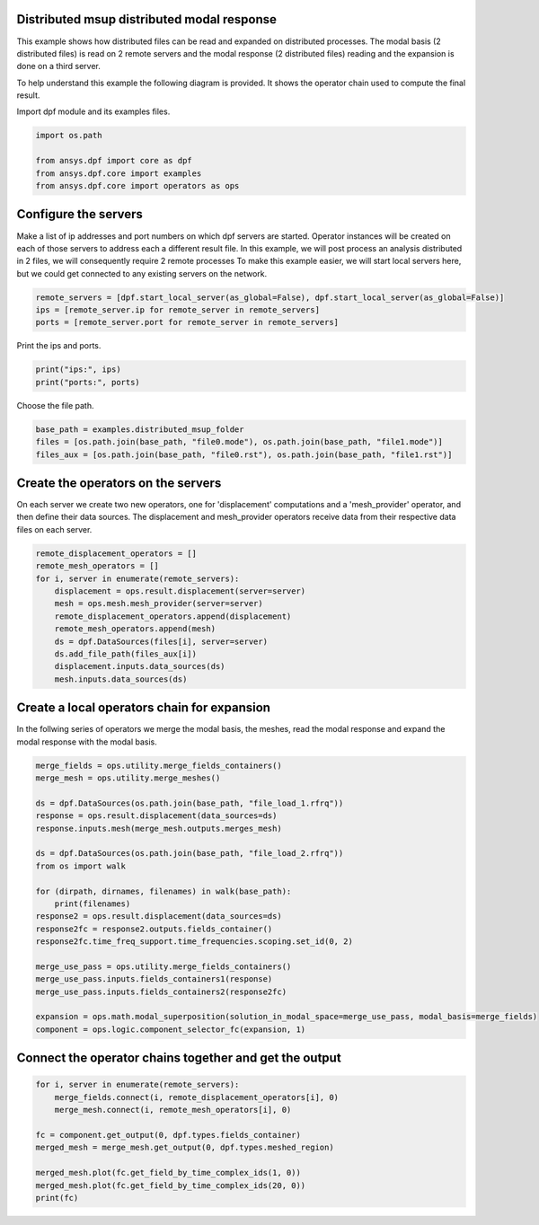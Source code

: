 
.. DO NOT EDIT.
.. THIS FILE WAS AUTOMATICALLY GENERATED BY SPHINX-GALLERY.
.. TO MAKE CHANGES, EDIT THE SOURCE PYTHON FILE:
.. "examples\06-distributed-post\03-distributed-msup_expansion_steps.py"
.. LINE NUMBERS ARE GIVEN BELOW.

.. only:: html

    .. note::
        :class: sphx-glr-download-link-note

        Click :ref:`here <sphx_glr_download_examples_06-distributed-post_03-distributed-msup_expansion_steps.py>`
        to download the full example code

.. rst-class:: sphx-glr-example-title

.. _sphx_glr_examples_06-distributed-post_03-distributed-msup_expansion_steps.py:


.. _ref_distributed_msup_steps:

Distributed msup distributed modal response
~~~~~~~~~~~~~~~~~~~~~~~~~~~~~~~~~~~~~~~~~~~~~~
This example shows how distributed files can be read and expanded
on distributed processes. The modal basis (2 distributed files) is read
on 2 remote servers and the modal response (2 distributed files) reading and the expansion is
done on a third server.

To help understand this example the following diagram is provided. It shows
the operator chain used to compute the final result.

.. image:: 03-operator-dep.svg
   :align: center
   :width: 800

.. GENERATED FROM PYTHON SOURCE LINES 20-21

Import dpf module and its examples files.

.. GENERATED FROM PYTHON SOURCE LINES 21-27

.. code-block:: default

    import os.path

    from ansys.dpf import core as dpf
    from ansys.dpf.core import examples
    from ansys.dpf.core import operators as ops








.. GENERATED FROM PYTHON SOURCE LINES 28-37

Configure the servers
~~~~~~~~~~~~~~~~~~~~~~
Make a list of ip addresses and port numbers on which dpf servers are
started. Operator instances will be created on each of those servers to
address each a different result file.
In this example, we will post process an analysis distributed in 2 files,
we will consequently require 2 remote processes
To make this example easier, we will start local servers here,
but we could get connected to any existing servers on the network.

.. GENERATED FROM PYTHON SOURCE LINES 37-41

.. code-block:: default

    remote_servers = [dpf.start_local_server(as_global=False), dpf.start_local_server(as_global=False)]
    ips = [remote_server.ip for remote_server in remote_servers]
    ports = [remote_server.port for remote_server in remote_servers]








.. GENERATED FROM PYTHON SOURCE LINES 42-43

Print the ips and ports.

.. GENERATED FROM PYTHON SOURCE LINES 43-46

.. code-block:: default

    print("ips:", ips)
    print("ports:", ports)





.. rst-class:: sphx-glr-script-out

 Out:

 .. code-block:: none

    ips: ['127.0.0.1', '127.0.0.1']
    ports: [50054, 50055]




.. GENERATED FROM PYTHON SOURCE LINES 47-48

Choose the file path.

.. GENERATED FROM PYTHON SOURCE LINES 48-53

.. code-block:: default


    base_path = examples.distributed_msup_folder
    files = [os.path.join(base_path, "file0.mode"), os.path.join(base_path, "file1.mode")]
    files_aux = [os.path.join(base_path, "file0.rst"), os.path.join(base_path, "file1.rst")]








.. GENERATED FROM PYTHON SOURCE LINES 54-59

Create the operators on the servers
~~~~~~~~~~~~~~~~~~~~~~~~~~
On each server we create two new operators, one for 'displacement' computations
and a 'mesh_provider' operator, and then define their data sources. The displacement
and mesh_provider operators receive data from their respective data files on each server.

.. GENERATED FROM PYTHON SOURCE LINES 59-71

.. code-block:: default

    remote_displacement_operators = []
    remote_mesh_operators = []
    for i, server in enumerate(remote_servers):
        displacement = ops.result.displacement(server=server)
        mesh = ops.mesh.mesh_provider(server=server)
        remote_displacement_operators.append(displacement)
        remote_mesh_operators.append(mesh)
        ds = dpf.DataSources(files[i], server=server)
        ds.add_file_path(files_aux[i])
        displacement.inputs.data_sources(ds)
        mesh.inputs.data_sources(ds)








.. GENERATED FROM PYTHON SOURCE LINES 72-76

Create a local operators chain for expansion
~~~~~~~~~~~~~~~~~~~~~~~~~~~~~~~~~~~~~~~
In the follwing series of operators we merge the modal basis, the meshes, read
the modal response and expand the modal response with the modal basis.

.. GENERATED FROM PYTHON SOURCE LINES 76-100

.. code-block:: default


    merge_fields = ops.utility.merge_fields_containers()
    merge_mesh = ops.utility.merge_meshes()

    ds = dpf.DataSources(os.path.join(base_path, "file_load_1.rfrq"))
    response = ops.result.displacement(data_sources=ds)
    response.inputs.mesh(merge_mesh.outputs.merges_mesh)

    ds = dpf.DataSources(os.path.join(base_path, "file_load_2.rfrq"))
    from os import walk

    for (dirpath, dirnames, filenames) in walk(base_path):
        print(filenames)
    response2 = ops.result.displacement(data_sources=ds)
    response2fc = response2.outputs.fields_container()
    response2fc.time_freq_support.time_frequencies.scoping.set_id(0, 2)

    merge_use_pass = ops.utility.merge_fields_containers()
    merge_use_pass.inputs.fields_containers1(response)
    merge_use_pass.inputs.fields_containers2(response2fc)

    expansion = ops.math.modal_superposition(solution_in_modal_space=merge_use_pass, modal_basis=merge_fields)
    component = ops.logic.component_selector_fc(expansion, 1)





.. rst-class:: sphx-glr-script-out

 Out:

 .. code-block:: none

    ['file0.mode', 'file0.rst', 'file1.mode', 'file1.rst', 'file_load_1.rfrq', 'file_load_2.rfrq']




.. GENERATED FROM PYTHON SOURCE LINES 101-103

Connect the operator chains together and get the output
~~~~~~~~~~~~~~~~~~~~~~~~~~~~~~~~~~~~~~~~~~~~~~~~~~

.. GENERATED FROM PYTHON SOURCE LINES 103-113

.. code-block:: default

    for i, server in enumerate(remote_servers):
        merge_fields.connect(i, remote_displacement_operators[i], 0)
        merge_mesh.connect(i, remote_mesh_operators[i], 0)

    fc = component.get_output(0, dpf.types.fields_container)
    merged_mesh = merge_mesh.get_output(0, dpf.types.meshed_region)

    merged_mesh.plot(fc.get_field_by_time_complex_ids(1, 0))
    merged_mesh.plot(fc.get_field_by_time_complex_ids(20, 0))
    print(fc)



.. rst-class:: sphx-glr-horizontal


    *

      .. image-sg:: /examples/06-distributed-post/images/sphx_glr_03-distributed-msup_expansion_steps_001.png
          :alt: 03 distributed msup expansion steps
          :srcset: /examples/06-distributed-post/images/sphx_glr_03-distributed-msup_expansion_steps_001.png
          :class: sphx-glr-multi-img

    *

      .. image-sg:: /examples/06-distributed-post/images/sphx_glr_03-distributed-msup_expansion_steps_002.png
          :alt: 03 distributed msup expansion steps
          :srcset: /examples/06-distributed-post/images/sphx_glr_03-distributed-msup_expansion_steps_002.png
          :class: sphx-glr-multi-img


.. rst-class:: sphx-glr-script-out

 Out:

 .. code-block:: none

    DPF  Fields Container
      with 40 field(s)
      defined on labels: complex time 

      with:
      - field 0 {complex:  0, time:  1} with Nodal location, 1 components and 1065 entities.
      - field 1 {complex:  1, time:  1} with Nodal location, 1 components and 1065 entities.
      - field 2 {complex:  0, time:  2} with Nodal location, 1 components and 1065 entities.
      - field 3 {complex:  1, time:  2} with Nodal location, 1 components and 1065 entities.
      - field 4 {complex:  0, time:  3} with Nodal location, 1 components and 1065 entities.
      - field 5 {complex:  1, time:  3} with Nodal location, 1 components and 1065 entities.
      - field 6 {complex:  0, time:  4} with Nodal location, 1 components and 1065 entities.
      - field 7 {complex:  1, time:  4} with Nodal location, 1 components and 1065 entities.
      - field 8 {complex:  0, time:  5} with Nodal location, 1 components and 1065 entities.
      - field 9 {complex:  1, time:  5} with Nodal location, 1 components and 1065 entities.
      - field 10 {complex:  0, time:  6} with Nodal location, 1 components and 1065 entities.
      - field 11 {complex:  1, time:  6} with Nodal location, 1 components and 1065 entities.
      - field 12 {complex:  0, time:  7} with Nodal location, 1 components and 1065 entities.
      - field 13 {complex:  1, time:  7} with Nodal location, 1 components and 1065 entities.
      - field 14 {complex:  0, time:  8} with Nodal location, 1 components and 1065 entities.
      - field 15 {complex:  1, time:  8} with Nodal location, 1 components and 1065 entities.
      - field 16 {complex:  0, time:  9} with Nodal location, 1 components and 1065 entities.
      - field 17 {complex:  1, time:  9} with Nodal location, 1 components and 1065 entities.
      - field 18 {complex:  0, time:  10} with Nodal location, 1 components and 1065 entities.
      - field 19 {complex:  1, time:  10} with Nodal location, 1 components and 1065 entities.
      - field 20 {complex:  0, time:  11} with Nodal location, 1 components and 1065 entities.
      - field 21 {complex:  1, time:  11} with Nodal location, 1 components and 1065 entities.
      - field 22 {complex:  0, time:  12} with Nodal location, 1 components and 1065 entities.
      - field 23 {complex:  1, time:  12} with Nodal location, 1 components and 1065 entities.
      - field 24 {complex:  0, time:  13} with Nodal location, 1 components and 1065 entities.
      - field 25 {complex:  1, time:  13} with Nodal location, 1 components and 1065 entities.
      - field 26 {complex:  0, time:  14} with Nodal location, 1 components and 1065 entities.
      - field 27 {complex:  1, time:  14} with Nodal location, 1 components and 1065 entities.
      - field 28 {complex:  0, time:  15} with Nodal location, 1 components and 1065 entities.
      - field 29 {complex:  1, time:  15} with Nodal location, 1 components and 1065 entities.
      - field 30 {complex:  0, time:  16} with Nodal location, 1 components and 1065 entities.
      - field 31 {complex:  1, time:  16} with Nodal location, 1 components and 1065 entities.
      - field 32 {complex:  0, time:  17} with Nodal location, 1 components and 1065 entities.
      - field 33 {complex:  1, time:  17} with Nodal location, 1 components and 1065 entities.
      - field 34 {complex:  0, time:  18} with Nodal location, 1 components and 1065 entities.
      - field 35 {complex:  1, time:  18} with Nodal location, 1 components and 1065 entities.
      - field 36 {complex:  0, time:  19} with Nodal location, 1 components and 1065 entities.
      - field 37 {complex:  1, time:  19} with Nodal location, 1 components and 1065 entities.
      - field 38 {complex:  0, time:  20} with Nodal location, 1 components and 1065 entities.
      - field 39 {complex:  1, time:  20} with Nodal location, 1 components and 1065 entities.






.. rst-class:: sphx-glr-timing

   **Total running time of the script:** ( 0 minutes  5.464 seconds)


.. _sphx_glr_download_examples_06-distributed-post_03-distributed-msup_expansion_steps.py:


.. only :: html

 .. container:: sphx-glr-footer
    :class: sphx-glr-footer-example



  .. container:: sphx-glr-download sphx-glr-download-python

     :download:`Download Python source code: 03-distributed-msup_expansion_steps.py <03-distributed-msup_expansion_steps.py>`



  .. container:: sphx-glr-download sphx-glr-download-jupyter

     :download:`Download Jupyter notebook: 03-distributed-msup_expansion_steps.ipynb <03-distributed-msup_expansion_steps.ipynb>`


.. only:: html

 .. rst-class:: sphx-glr-signature

    `Gallery generated by Sphinx-Gallery <https://sphinx-gallery.github.io>`_
